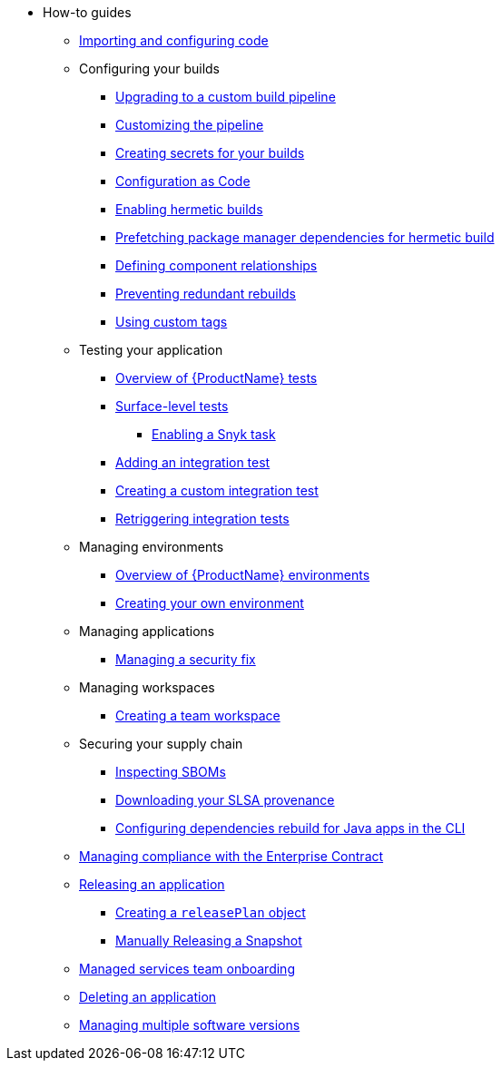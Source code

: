 * How-to guides
** xref:how-to-guides/Import-code/proc_importing_code.adoc[Importing and configuring code]
** Configuring your builds
*** xref:how-to-guides/configuring-builds/proc_upgrade_build_pipeline.adoc[Upgrading to a custom build pipeline]
*** xref:how-to-guides/configuring-builds/proc_customize_build_pipeline.adoc[Customizing the pipeline]
*** xref:how-to-guides/configuring-builds/proc_creating-secrets-for-your-builds.adoc[Creating secrets for your builds]
*** xref:how-to-guides/configuration-as-code/proc_configuration_as_code.adoc[Configuration as Code]
*** xref:how-to-guides/proc_hermetic-builds.adoc[Enabling hermetic builds]
*** xref:how-to-guides/proc_prefetching-dependencies-to-support-hermetic-build.adoc[Prefetching package manager dependencies for hermetic build]
*** xref:how-to-guides/configuring-builds/proc_defining_component_relationships.adoc[Defining component relationships]
*** xref:how-to-guides/configuring-builds/proc_preventing_redundant_rebuilds.adoc[Preventing redundant rebuilds]
*** xref:how-to-guides/configuring-builds/proc_custom-tags.adoc[Using custom tags]
** Testing your application
*** xref:how-to-guides/testing_applications/con_test-overview.adoc[Overview of {ProductName} tests]
*** xref:how-to-guides/testing_applications/surface-level_tests.adoc[Surface-level tests]
**** xref:how-to-guides/testing_applications/enable_snyk_check_for_a_product.adoc[Enabling a Snyk task]
*** xref:how-to-guides/testing_applications/proc_adding_an_integration_test.adoc[Adding an integration test]
*** xref:how-to-guides/testing_applications/proc_creating_custom_test.adoc[Creating a custom integration test]
*** xref:how-to-guides/testing_applications/proc_retriggering_integration_tests.adoc[Retriggering integration tests]
** Managing environments
*** xref:how-to-guides/managing-environments/con_overview_of_environments.adoc[Overview of {ProductName} environments]
*** xref:how-to-guides/managing-environments/proc_creating_your_own_environment.adoc[Creating your own environment]
** Managing applications
*** xref:how-to-guides/managing-applications/proc-managing_applications.adoc[Managing a security fix]
** Managing workspaces
*** xref:how-to-guides/managing-workspaces/proc-creating_a_team_workspace.adoc[Creating a team workspace]
** Securing your supply chain
*** xref:how-to-guides/Secure-your-supply-chain/proc_inspect_sbom.adoc[Inspecting SBOMs]
*** xref:how-to-guides/Secure-your-supply-chain/proc_inspect-slsa-provenance.adoc[Downloading your SLSA provenance]
*** xref:how-to-guides/Secure-your-supply-chain/proc_java_dependencies.adoc[Configuring dependencies rebuild for Java apps in the CLI]
** xref:how-to-guides/proc_managing-compliance-with-the-enterprise-contract.adoc[Managing compliance with the Enterprise Contract]
** xref:how-to-guides/con_release_application.adoc[Releasing an application]
*** xref:how-to-guides/proc_release_plan.adoc[Creating a `releasePlan` object]
*** xref:how-to-guides/proc_manually_triggering_a_release_plan.adoc[Manually Releasing a Snapshot]
** xref:how-to-guides/proc_managed_services_onboarding.adoc[Managed services team onboarding]
** xref:how-to-guides/proc_delete_application.adoc[Deleting an application]
** xref:how-to-guides/proc_multiversion.adoc[Managing multiple software versions]


////
Commenting these out per HACDOCS-425 and -414
** xref:how-to-guides/proc_creating_static_environment.adoc[Web UI: Creating a static environment]
** xref:how-to-guides/configuring_renovatebot.adoc[Web UI: Configuring RenovateBot].
////

////
Commenting out this xref for now because Burr said this page is currently unsupported. --Christian (csears@redhat.com), 2/16/2023
////
